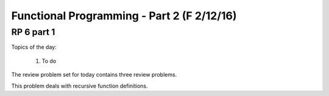 .. This file is part of the OpenDSA eTextbook project. See
.. http://algoviz.org/OpenDSA for more details.
.. Copyright (c) 2012-13 by the OpenDSA Project Contributors, and
.. distributed under an MIT open source license.

.. avmetadata:: 
   :author: David Furcy and Tom Naps

===========================================
Functional Programming - Part 2 (F 2/12/16)
===========================================

RP 6 part 1
-----------

Topics of the day:

  1. To do 

The review problem set for today contains three review problems.

This problem deals with recursive function definitions.

.. avembed:: Exercises/PL/RP6part1.html ka
